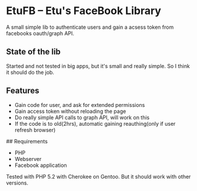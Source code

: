* EtuFB -- Etu's FaceBook Library

A small simple lib to authenticate users and gain a acsess token from facebooks oauth/graph API.

** State of the lib

Started and not tested in big apps, but it's small and really simple. So I think it should do the job.

** Features
  - Gain code for user, and ask for extended permissions
  - Gain access token without reloading the page
  - Do really simple API calls to graph API, will work on this
  - If the code is to old(2hrs), automatic gaining reauthing(only if user refresh browser)

## Requirements
  - PHP
  - Webserver
  - Facebook application

Tested with PHP 5.2 with Cherokee on Gentoo. But it should work with other versions.

